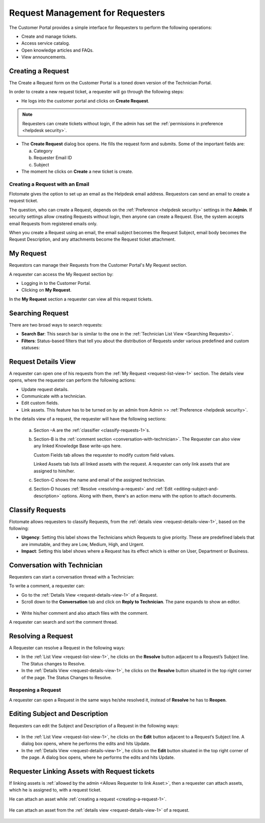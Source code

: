 *********************************
Request Management for Requesters
*********************************

The Customer Portal provides a simple interface for Requesters to perform the following operations:

- Create and manage tickets.
- Access service catalog.
- Open knowledge articles and FAQs.
- View announcements.

.. _creating-a-request-1:

Creating a Request 
==================

The Create a Request form on the Customer Portal is a toned down version
of the Technician Portal.

In order to create a new request ticket, a requester will go through the following steps:

-  He logs into the customer portal and clicks on **Create Request**.

.. note:: Requesters can create tickets without login, if the admin has set the :ref:`permissions in preference <helpdesk security>`. 

.. _rmf-78:

.. figure:: https://s3-ap-southeast-1.amazonaws.com/flotomate-resources/request-management/RM-78.png
    :align: center
    :alt: figure 78

.. _rmf-79:

.. figure:: https://s3-ap-southeast-1.amazonaws.com/flotomate-resources/request-management/RM-79.png
    :align: center
    :alt: figure 79

-  The **Create Request** dialog box opens. He fills the request form and submits. Some of the important fields are:

   a. Category

   b. Requester Email ID 

   c. Subject

-  The moment he clicks on **Create** a new ticket is create. 

Creating a Request with an Email 
--------------------------------

Flotomate gives the option to set up an email as the Helpdesk email
address. Requestors can send an email to create a request ticket.

The question, who can create a Request, depends on the :ref:`Preference <helpdesk security>`
settings in the **Admin**. If security settings allow creating Requests
without login, then anyone can create a Request.
Else, the system accepts email Requests from registered emails only.

When you create a Request using an email, the email subject becomes the
Request Subject, email body becomes the Request Description, and any
attachments become the Request ticket attachment.

.. _request-list-view-1:

My Request
==========

Requestors can manage their Requests from the Customer Portal's My Request section.

A requester can access the My Request section by: 

- Logging in to the Customer Portal.

- Clicking on **My Request**. 

In the **My Request** section a requester can view all this request tickets.

.. _rmf-80:

.. figure:: https://s3-ap-southeast-1.amazonaws.com/flotomate-resources/request-management/RM-80.png
    :align: center
    :alt: figure 80

.. _searching-request-1:

Searching Request
=================

There are two broad ways to search requests:

-  **Search Bar**: This search bar is similar to the one in the :ref:`Technician List View <Searching Requests>`.

-  **Filters**: Status-based filters that tell you about the distribution of Requests under various predefined and custom statuses:

.. _rmf-81:

.. figure:: https://s3-ap-southeast-1.amazonaws.com/flotomate-resources/request-management/RM-81.png
    :align: center
    :alt: figure 81

.. _request-details-view-1:

Request Details View
====================

A requester can open one of his requests from the :ref:`My Request <request-list-view-1>` section. The details view opens, where the requester can perform the
following actions:

- Update request details.

- Communicate with a technician. 

- Edit custom fields.

- Link assets. This feature has to be turned on by an admin from Admin >> :ref:`Preference <helpdesk security>`.

In the details view of a request, the requester will have the following sections:

    .. _rmf-82:

    .. figure:: https://s3-ap-southeast-1.amazonaws.com/flotomate-resources/request-management/RM-82.png
        :align: center
        :alt: figure 82

    a. Section –A are the :ref:`classifier <classify-requests-1>`\ \ s.

    b. Section-B is the :ref:`comment section <conversation-with-technician>`.
       The Requester can also view any linked Knowledge Base write-ups here.

       Custom Fields tab allows the requester to modify custom field values. 

       Linked Assets tab lists all linked assets with the request. A requester can only link assets that are assigned to him/her. 

    c. Section-C shows the name and email of the assigned technician.

    d. Section-D houses :ref:`Resolve <resolving-a-request>` and :ref:`Edit <editing-subject-and-description>` options. Along with
       them, there's an action menu with the option to attach documents. 

.. _classify-requests-1:

Classify Requests
=================

Flotomate allows requesters to classify Requests, from the :ref:`details view <request-details-view-1>`, based on the following:

-  **Urgency**: Setting this label shows the Technicians which Requests
   to give priority. These are predefined labels that are immutable, and
   they are Low, Medium, High, and Urgent.

-  **Impact**: Setting this label shows where a Request has its effect
   which is either on User, Department or Business.

.. _rmf-83:

.. figure:: https://s3-ap-southeast-1.amazonaws.com/flotomate-resources/request-management/RM-83.png
    :align: center
    :alt: figure 83

Conversation with Technician
============================

Requesters can start a conversation thread with a Technician:

To write a comment, a requester can:

-  Go to the :ref:`Details View <request-details-view-1>` of a Request.

-  Scroll down to the **Conversation** tab and click on **Reply to
   Technician**. The pane expands to show an editor.

.. _rmf-84:

.. figure:: https://s3-ap-southeast-1.amazonaws.com/flotomate-resources/request-management/RM-84.png
    :align: center
    :alt: figure 84

-  Write his/her comment and also attach files with the comment.

A requester can search and sort the comment thread.

Resolving a Request
===================

A Requester can resolve a Request in the following ways:

-  In the :ref:`List View <request-list-view-1>`, he clicks on the **Resolve**
   button adjacent to a Request’s Subject line. The Status changes to
   Resolve.

-  In the :ref:`Details View <request-details-view-1>`, he clicks on the **Resolve**
   button situated in the top right corner of the page. The Status
   Changes to Resolve.

Reopening a Request
-------------------

A requester can open a Request in the same ways he/she resolved it, instead of
**Resolve** he has to **Reopen**.

Editing Subject and Description
===============================

Requesters can edit the Subject and Description of a Request in the
following ways:

.. _rmf-84.1:

.. figure:: https://s3-ap-southeast-1.amazonaws.com/flotomate-resources/request-management/RM-84.1.png
    :align: center
    :alt: figure 84.1

-  In the :ref:`List View <request-list-view-1>`, he clicks on the **Edit**
   button adjacent to a Request’s Subject line. A dialog box opens, where he
   performs the edits and hits Update.

-  In the :ref:`Details View <request-details-view-1>`, he clicks on the **Edit**
   button situated in the top right corner of the page. A dialog box
   opens, where he performs the edits and hits Update.

Requester Linking Assets with Request tickets
=============================================

If linking assets is :ref:`allowed by the admin <Allows Requester to link Asset:>`, then a requester can attach assets, which he
is assigned to, with a request ticket. 

He can attach an asset while :ref:`creating a request <creating-a-request-1>`.

.. _rmf-84.2:

.. figure:: https://s3-ap-southeast-1.amazonaws.com/flotomate-resources/request-management/RM-84.2.png
    :align: center
    :alt: figure 84.2

He can attach an asset from the :ref:`details view <request-details-view-1>` of a request.

.. _rmf-84.3:

.. figure:: https://s3-ap-southeast-1.amazonaws.com/flotomate-resources/request-management/RM-84.3.png
    :align: center
    :alt: figure 84.3